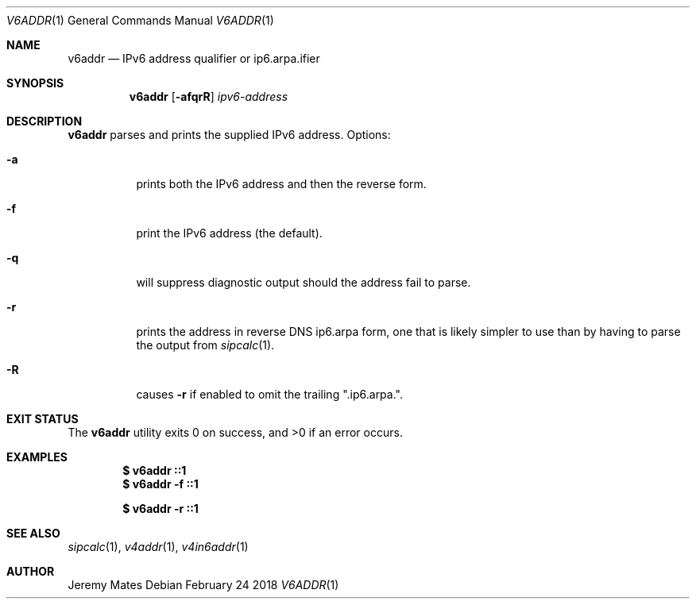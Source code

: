 .Dd February 24 2018
.Dt V6ADDR 1
.nh
.Os
.Sh NAME
.Nm v6addr
.Nd IPv6 address qualifier or ip6.arpa.ifier
.Sh SYNOPSIS
.Bk -words
.Nm
.Op Fl afqrR
.Ar ipv6-address
.Ek
.Sh DESCRIPTION
.Nm
parses and prints the supplied IPv6 address.
Options:
.Bl -tag -width Ds
.It Fl a
prints both the IPv6 address and then the reverse form.
.It Fl f
print the IPv6 address (the default).
.It Fl q
will suppress diagnostic output should the address fail to parse.
.It Fl r
prints the address in reverse DNS ip6.arpa form, one that is likely
simpler to use than by having to parse the output from
.Xr sipcalc 1 .
.It Fl R
causes
.Fl r
if enabled to omit the trailing
.Qq .ip6.arpa. .
.El
.Sh EXIT STATUS
.Ex -std
.Sh EXAMPLES
.Dl $ Ic v6addr ::1
.Dl $ Ic v6addr -f ::1
.Pp
.Dl $ Ic v6addr -r ::1
.Sh SEE ALSO
.Xr sipcalc 1 ,
.Xr v4addr 1 ,
.Xr v4in6addr 1
.Sh AUTHOR
.An Jeremy Mates
